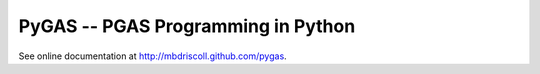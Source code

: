 PyGAS -- PGAS Programming in Python
============================

See online documentation at http://mbdriscoll.github.com/pygas.
